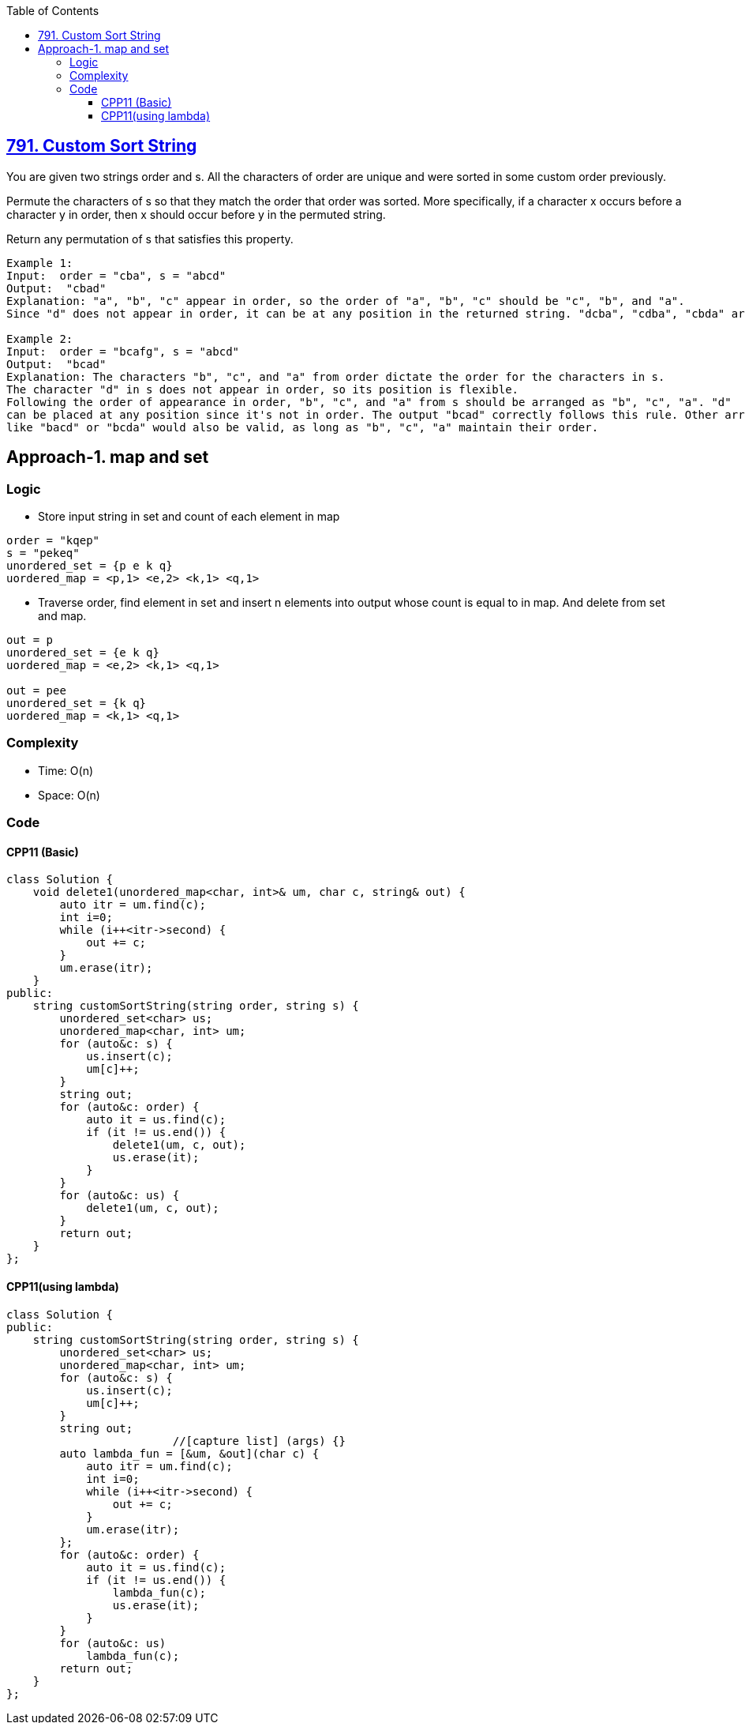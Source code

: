 :toc:
:toclevels: 6

== link:https://leetcode.com/problems/custom-sort-string/description[791. Custom Sort String]
You are given two strings order and s. All the characters of order are unique and were sorted in some custom order previously.

Permute the characters of s so that they match the order that order was sorted. More specifically, if a character x occurs before a character y in order, then x should occur before y in the permuted string.

Return any permutation of s that satisfies this property.
```c
Example 1:
Input:  order = "cba", s = "abcd" 
Output:  "cbad" 
Explanation: "a", "b", "c" appear in order, so the order of "a", "b", "c" should be "c", "b", and "a".
Since "d" does not appear in order, it can be at any position in the returned string. "dcba", "cdba", "cbda" are also valid outputs.

Example 2:
Input:  order = "bcafg", s = "abcd" 
Output:  "bcad" 
Explanation: The characters "b", "c", and "a" from order dictate the order for the characters in s. 
The character "d" in s does not appear in order, so its position is flexible.
Following the order of appearance in order, "b", "c", and "a" from s should be arranged as "b", "c", "a". "d" 
can be placed at any position since it's not in order. The output "bcad" correctly follows this rule. Other arrangements 
like "bacd" or "bcda" would also be valid, as long as "b", "c", "a" maintain their order.
```

== Approach-1. map and set
=== Logic
* Store input string in set and count of each element in map
```c
order = "kqep"
s = "pekeq"
unordered_set = {p e k q}
uordered_map = <p,1> <e,2> <k,1> <q,1>
```
* Traverse order, find element in set and insert n elements into output whose count is equal to in map. And delete from set and map.
```c
out = p
unordered_set = {e k q}
uordered_map = <e,2> <k,1> <q,1>

out = pee
unordered_set = {k q}
uordered_map = <k,1> <q,1>
```

=== Complexity
* Time: O(n)
* Space: O(n)

=== Code
==== CPP11 (Basic)
```cpp
class Solution {
    void delete1(unordered_map<char, int>& um, char c, string& out) {
        auto itr = um.find(c);
        int i=0;
        while (i++<itr->second) {
            out += c;
        }
        um.erase(itr);
    }
public:
    string customSortString(string order, string s) {
        unordered_set<char> us;
        unordered_map<char, int> um;
        for (auto&c: s) {
            us.insert(c);
            um[c]++;
        }
        string out;
        for (auto&c: order) {
            auto it = us.find(c);
            if (it != us.end()) {
                delete1(um, c, out);
                us.erase(it);
            }
        }
        for (auto&c: us) {
            delete1(um, c, out);
        }
        return out;
    }
};
```

==== CPP11(using lambda)
```cpp
class Solution {
public:
    string customSortString(string order, string s) {
        unordered_set<char> us;
        unordered_map<char, int> um;
        for (auto&c: s) {
            us.insert(c);
            um[c]++;
        }
        string out;
                         //[capture list] (args) {}
        auto lambda_fun = [&um, &out](char c) {
            auto itr = um.find(c);
            int i=0;
            while (i++<itr->second) {
                out += c;
            }
            um.erase(itr);
        };
        for (auto&c: order) {
            auto it = us.find(c);
            if (it != us.end()) {
                lambda_fun(c);
                us.erase(it);
            }
        }
        for (auto&c: us)
            lambda_fun(c);
        return out;
    }
};
```
